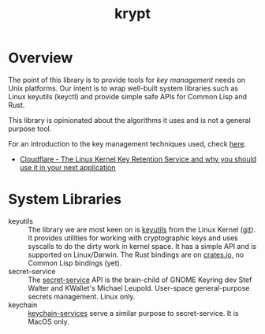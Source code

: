 #+TITLE: krypt
#+DESCRIPTION: Unix key management library
* Overview
The point of this library is to provide tools for /key management/
needs on Unix platforms. Our intent is to wrap well-built system
libraries such as Linux keyutils (keyctl) and provide simple safe APIs
for Common Lisp and Rust.

This library is opinionated about the algorithms it uses and is not a
general purpose tool.

For an introduction to the key management techniques used, check [[https://rtfm.co.ua/en/what-is-linux-keyring-gnome-keyring-secret-service-and-d-bus/][here]].

- [[https://blog.cloudflare.com/the-linux-kernel-key-retention-service-and-why-you-should-use-it-in-your-next-application/][Cloudflare - The Linux Kernel Key Retention Service and why you should use it in your next application]]
* System Libraries
- keyutils ::
  The library we are most keen on is [[https://man7.org/linux/man-pages/man7/keyutils.7.html][keyutils]] from the Linux Kernel
  ([[https://github.com/Distrotech/keyutils/blob/master/keyutils.h][git]]). It provides utilities for working with cryptographic keys and
  uses syscalls to do the dirty work in kernel space. It has a simple
  API and is supported on Linux/Darwin. The Rust bindings are on
  [[https://crates.io/crates/linux-keyutils][crates.io]], no Common Lisp bindings (yet).
- secret-service ::
  The [[https://specifications.freedesktop.org/secret-service/latest/][secret-service]] API is the brain-child of GNOME Keyring dev Stef
  Walter and KWallet's Michael Leupold. User-space general-purpose
  secrets management. Linux only.
- keychain ::
  [[https://developer.apple.com/documentation/security/keychain_services/][keychain-services]] serve a similar purpose to secret-service. It is
  MacOS only.
